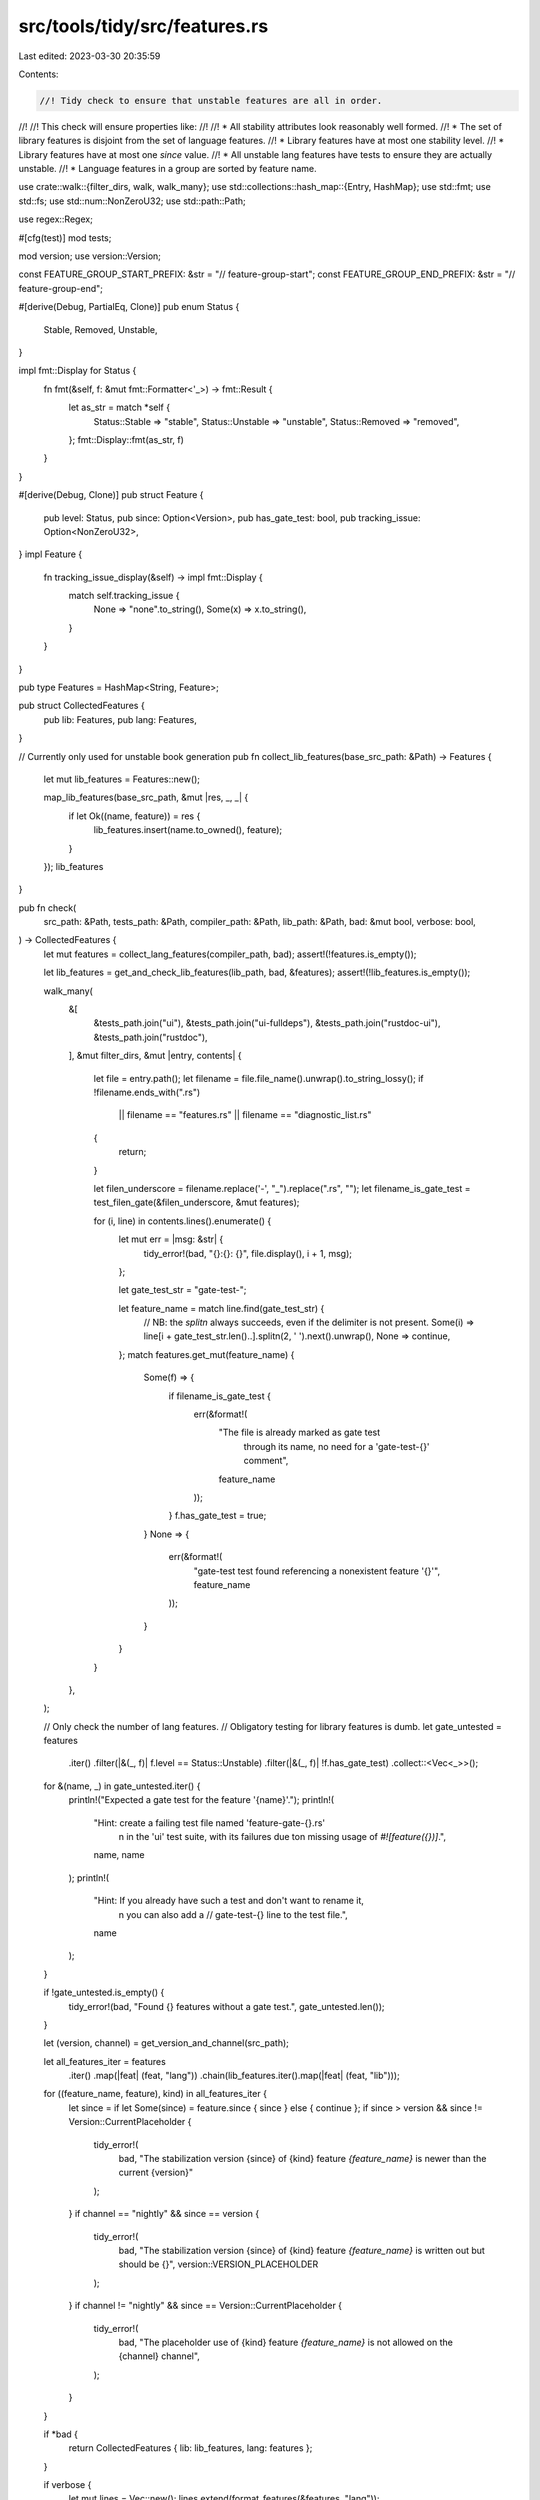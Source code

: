 src/tools/tidy/src/features.rs
==============================

Last edited: 2023-03-30 20:35:59

Contents:

.. code-block:: rs

    //! Tidy check to ensure that unstable features are all in order.
//!
//! This check will ensure properties like:
//!
//! * All stability attributes look reasonably well formed.
//! * The set of library features is disjoint from the set of language features.
//! * Library features have at most one stability level.
//! * Library features have at most one `since` value.
//! * All unstable lang features have tests to ensure they are actually unstable.
//! * Language features in a group are sorted by feature name.

use crate::walk::{filter_dirs, walk, walk_many};
use std::collections::hash_map::{Entry, HashMap};
use std::fmt;
use std::fs;
use std::num::NonZeroU32;
use std::path::Path;

use regex::Regex;

#[cfg(test)]
mod tests;

mod version;
use version::Version;

const FEATURE_GROUP_START_PREFIX: &str = "// feature-group-start";
const FEATURE_GROUP_END_PREFIX: &str = "// feature-group-end";

#[derive(Debug, PartialEq, Clone)]
pub enum Status {
    Stable,
    Removed,
    Unstable,
}

impl fmt::Display for Status {
    fn fmt(&self, f: &mut fmt::Formatter<'_>) -> fmt::Result {
        let as_str = match *self {
            Status::Stable => "stable",
            Status::Unstable => "unstable",
            Status::Removed => "removed",
        };
        fmt::Display::fmt(as_str, f)
    }
}

#[derive(Debug, Clone)]
pub struct Feature {
    pub level: Status,
    pub since: Option<Version>,
    pub has_gate_test: bool,
    pub tracking_issue: Option<NonZeroU32>,
}
impl Feature {
    fn tracking_issue_display(&self) -> impl fmt::Display {
        match self.tracking_issue {
            None => "none".to_string(),
            Some(x) => x.to_string(),
        }
    }
}

pub type Features = HashMap<String, Feature>;

pub struct CollectedFeatures {
    pub lib: Features,
    pub lang: Features,
}

// Currently only used for unstable book generation
pub fn collect_lib_features(base_src_path: &Path) -> Features {
    let mut lib_features = Features::new();

    map_lib_features(base_src_path, &mut |res, _, _| {
        if let Ok((name, feature)) = res {
            lib_features.insert(name.to_owned(), feature);
        }
    });
    lib_features
}

pub fn check(
    src_path: &Path,
    tests_path: &Path,
    compiler_path: &Path,
    lib_path: &Path,
    bad: &mut bool,
    verbose: bool,
) -> CollectedFeatures {
    let mut features = collect_lang_features(compiler_path, bad);
    assert!(!features.is_empty());

    let lib_features = get_and_check_lib_features(lib_path, bad, &features);
    assert!(!lib_features.is_empty());

    walk_many(
        &[
            &tests_path.join("ui"),
            &tests_path.join("ui-fulldeps"),
            &tests_path.join("rustdoc-ui"),
            &tests_path.join("rustdoc"),
        ],
        &mut filter_dirs,
        &mut |entry, contents| {
            let file = entry.path();
            let filename = file.file_name().unwrap().to_string_lossy();
            if !filename.ends_with(".rs")
                || filename == "features.rs"
                || filename == "diagnostic_list.rs"
            {
                return;
            }

            let filen_underscore = filename.replace('-', "_").replace(".rs", "");
            let filename_is_gate_test = test_filen_gate(&filen_underscore, &mut features);

            for (i, line) in contents.lines().enumerate() {
                let mut err = |msg: &str| {
                    tidy_error!(bad, "{}:{}: {}", file.display(), i + 1, msg);
                };

                let gate_test_str = "gate-test-";

                let feature_name = match line.find(gate_test_str) {
                    // NB: the `splitn` always succeeds, even if the delimiter is not present.
                    Some(i) => line[i + gate_test_str.len()..].splitn(2, ' ').next().unwrap(),
                    None => continue,
                };
                match features.get_mut(feature_name) {
                    Some(f) => {
                        if filename_is_gate_test {
                            err(&format!(
                                "The file is already marked as gate test \
                                      through its name, no need for a \
                                      'gate-test-{}' comment",
                                feature_name
                            ));
                        }
                        f.has_gate_test = true;
                    }
                    None => {
                        err(&format!(
                            "gate-test test found referencing a nonexistent feature '{}'",
                            feature_name
                        ));
                    }
                }
            }
        },
    );

    // Only check the number of lang features.
    // Obligatory testing for library features is dumb.
    let gate_untested = features
        .iter()
        .filter(|&(_, f)| f.level == Status::Unstable)
        .filter(|&(_, f)| !f.has_gate_test)
        .collect::<Vec<_>>();

    for &(name, _) in gate_untested.iter() {
        println!("Expected a gate test for the feature '{name}'.");
        println!(
            "Hint: create a failing test file named 'feature-gate-{}.rs'\
                \n      in the 'ui' test suite, with its failures due to\
                \n      missing usage of `#![feature({})]`.",
            name, name
        );
        println!(
            "Hint: If you already have such a test and don't want to rename it,\
                \n      you can also add a // gate-test-{} line to the test file.",
            name
        );
    }

    if !gate_untested.is_empty() {
        tidy_error!(bad, "Found {} features without a gate test.", gate_untested.len());
    }

    let (version, channel) = get_version_and_channel(src_path);

    let all_features_iter = features
        .iter()
        .map(|feat| (feat, "lang"))
        .chain(lib_features.iter().map(|feat| (feat, "lib")));
    for ((feature_name, feature), kind) in all_features_iter {
        let since = if let Some(since) = feature.since { since } else { continue };
        if since > version && since != Version::CurrentPlaceholder {
            tidy_error!(
                bad,
                "The stabilization version {since} of {kind} feature `{feature_name}` is newer than the current {version}"
            );
        }
        if channel == "nightly" && since == version {
            tidy_error!(
                bad,
                "The stabilization version {since} of {kind} feature `{feature_name}` is written out but should be {}",
                version::VERSION_PLACEHOLDER
            );
        }
        if channel != "nightly" && since == Version::CurrentPlaceholder {
            tidy_error!(
                bad,
                "The placeholder use of {kind} feature `{feature_name}` is not allowed on the {channel} channel",
            );
        }
    }

    if *bad {
        return CollectedFeatures { lib: lib_features, lang: features };
    }

    if verbose {
        let mut lines = Vec::new();
        lines.extend(format_features(&features, "lang"));
        lines.extend(format_features(&lib_features, "lib"));

        lines.sort();
        for line in lines {
            println!("* {line}");
        }
    } else {
        println!("* {} features", features.len());
    }

    CollectedFeatures { lib: lib_features, lang: features }
}

fn get_version_and_channel(src_path: &Path) -> (Version, String) {
    let version_str = t!(std::fs::read_to_string(src_path.join("version")));
    let version_str = version_str.trim();
    let version = t!(std::str::FromStr::from_str(&version_str).map_err(|e| format!("{e:?}")));
    let channel_str = t!(std::fs::read_to_string(src_path.join("ci").join("channel")));
    (version, channel_str.trim().to_owned())
}

fn format_features<'a>(
    features: &'a Features,
    family: &'a str,
) -> impl Iterator<Item = String> + 'a {
    features.iter().map(move |(name, feature)| {
        format!(
            "{:<32} {:<8} {:<12} {:<8}",
            name,
            family,
            feature.level,
            feature.since.map_or("None".to_owned(), |since| since.to_string())
        )
    })
}

fn find_attr_val<'a>(line: &'a str, attr: &str) -> Option<&'a str> {
    lazy_static::lazy_static! {
        static ref ISSUE: Regex = Regex::new(r#"issue\s*=\s*"([^"]*)""#).unwrap();
        static ref FEATURE: Regex = Regex::new(r#"feature\s*=\s*"([^"]*)""#).unwrap();
        static ref SINCE: Regex = Regex::new(r#"since\s*=\s*"([^"]*)""#).unwrap();
    }

    let r = match attr {
        "issue" => &*ISSUE,
        "feature" => &*FEATURE,
        "since" => &*SINCE,
        _ => unimplemented!("{attr} not handled"),
    };

    r.captures(line).and_then(|c| c.get(1)).map(|m| m.as_str())
}

fn test_filen_gate(filen_underscore: &str, features: &mut Features) -> bool {
    let prefix = "feature_gate_";
    if filen_underscore.starts_with(prefix) {
        for (n, f) in features.iter_mut() {
            // Equivalent to filen_underscore == format!("feature_gate_{n}")
            if &filen_underscore[prefix.len()..] == n {
                f.has_gate_test = true;
                return true;
            }
        }
    }
    false
}

pub fn collect_lang_features(base_compiler_path: &Path, bad: &mut bool) -> Features {
    let mut features = Features::new();
    collect_lang_features_in(&mut features, base_compiler_path, "active.rs", bad);
    collect_lang_features_in(&mut features, base_compiler_path, "accepted.rs", bad);
    collect_lang_features_in(&mut features, base_compiler_path, "removed.rs", bad);
    features
}

fn collect_lang_features_in(features: &mut Features, base: &Path, file: &str, bad: &mut bool) {
    let path = base.join("rustc_feature").join("src").join(file);
    let contents = t!(fs::read_to_string(&path));

    // We allow rustc-internal features to omit a tracking issue.
    // To make tidy accept omitting a tracking issue, group the list of features
    // without one inside `// no-tracking-issue` and `// no-tracking-issue-end`.
    let mut next_feature_omits_tracking_issue = false;

    let mut in_feature_group = false;
    let mut prev_names = vec![];

    let lines = contents.lines().zip(1..);
    for (line, line_number) in lines {
        let line = line.trim();

        // Within -start and -end, the tracking issue can be omitted.
        match line {
            "// no-tracking-issue-start" => {
                next_feature_omits_tracking_issue = true;
                continue;
            }
            "// no-tracking-issue-end" => {
                next_feature_omits_tracking_issue = false;
                continue;
            }
            _ => {}
        }

        if line.starts_with(FEATURE_GROUP_START_PREFIX) {
            if in_feature_group {
                tidy_error!(
                    bad,
                    "{}:{}: \
                        new feature group is started without ending the previous one",
                    path.display(),
                    line_number,
                );
            }

            in_feature_group = true;
            prev_names = vec![];
            continue;
        } else if line.starts_with(FEATURE_GROUP_END_PREFIX) {
            in_feature_group = false;
            prev_names = vec![];
            continue;
        }

        let mut parts = line.split(',');
        let level = match parts.next().map(|l| l.trim().trim_start_matches('(')) {
            Some("active") => Status::Unstable,
            Some("incomplete") => Status::Unstable,
            Some("removed") => Status::Removed,
            Some("accepted") => Status::Stable,
            _ => continue,
        };
        let name = parts.next().unwrap().trim();

        let since_str = parts.next().unwrap().trim().trim_matches('"');
        let since = match since_str.parse() {
            Ok(since) => Some(since),
            Err(err) => {
                tidy_error!(
                    bad,
                    "{}:{}: failed to parse since: {} ({:?})",
                    path.display(),
                    line_number,
                    since_str,
                    err,
                );
                None
            }
        };
        if in_feature_group {
            if prev_names.last() > Some(&name) {
                // This assumes the user adds the feature name at the end of the list, as we're
                // not looking ahead.
                let correct_index = match prev_names.binary_search(&name) {
                    Ok(_) => {
                        // This only occurs when the feature name has already been declared.
                        tidy_error!(
                            bad,
                            "{}:{}: duplicate feature {}",
                            path.display(),
                            line_number,
                            name,
                        );
                        // skip any additional checks for this line
                        continue;
                    }
                    Err(index) => index,
                };

                let correct_placement = if correct_index == 0 {
                    "at the beginning of the feature group".to_owned()
                } else if correct_index == prev_names.len() {
                    // I don't believe this is reachable given the above assumption, but it
                    // doesn't hurt to be safe.
                    "at the end of the feature group".to_owned()
                } else {
                    format!(
                        "between {} and {}",
                        prev_names[correct_index - 1],
                        prev_names[correct_index],
                    )
                };

                tidy_error!(
                    bad,
                    "{}:{}: feature {} is not sorted by feature name (should be {})",
                    path.display(),
                    line_number,
                    name,
                    correct_placement,
                );
            }
            prev_names.push(name);
        }

        let issue_str = parts.next().unwrap().trim();
        let tracking_issue = if issue_str.starts_with("None") {
            if level == Status::Unstable && !next_feature_omits_tracking_issue {
                tidy_error!(
                    bad,
                    "{}:{}: no tracking issue for feature {}",
                    path.display(),
                    line_number,
                    name,
                );
            }
            None
        } else {
            let s = issue_str.split('(').nth(1).unwrap().split(')').next().unwrap();
            Some(s.parse().unwrap())
        };
        match features.entry(name.to_owned()) {
            Entry::Occupied(e) => {
                tidy_error!(
                    bad,
                    "{}:{} feature {name} already specified with status '{}'",
                    path.display(),
                    line_number,
                    e.get().level,
                );
            }
            Entry::Vacant(e) => {
                e.insert(Feature { level, since, has_gate_test: false, tracking_issue });
            }
        }
    }
}

fn get_and_check_lib_features(
    base_src_path: &Path,
    bad: &mut bool,
    lang_features: &Features,
) -> Features {
    let mut lib_features = Features::new();
    map_lib_features(base_src_path, &mut |res, file, line| match res {
        Ok((name, f)) => {
            let mut check_features = |f: &Feature, list: &Features, display: &str| {
                if let Some(ref s) = list.get(name) {
                    if f.tracking_issue != s.tracking_issue && f.level != Status::Stable {
                        tidy_error!(
                            bad,
                            "{}:{}: `issue` \"{}\" mismatches the {} `issue` of \"{}\"",
                            file.display(),
                            line,
                            f.tracking_issue_display(),
                            display,
                            s.tracking_issue_display(),
                        );
                    }
                }
            };
            check_features(&f, &lang_features, "corresponding lang feature");
            check_features(&f, &lib_features, "previous");
            lib_features.insert(name.to_owned(), f);
        }
        Err(msg) => {
            tidy_error!(bad, "{}:{}: {}", file.display(), line, msg);
        }
    });
    lib_features
}

fn map_lib_features(
    base_src_path: &Path,
    mf: &mut dyn FnMut(Result<(&str, Feature), &str>, &Path, usize),
) {
    walk(
        base_src_path,
        &mut |path| filter_dirs(path) || path.ends_with("tests"),
        &mut |entry, contents| {
            let file = entry.path();
            let filename = file.file_name().unwrap().to_string_lossy();
            if !filename.ends_with(".rs")
                || filename == "features.rs"
                || filename == "diagnostic_list.rs"
                || filename == "error_codes.rs"
            {
                return;
            }

            // This is an early exit -- all the attributes we're concerned with must contain this:
            // * rustc_const_unstable(
            // * unstable(
            // * stable(
            if !contents.contains("stable(") {
                return;
            }

            let handle_issue_none = |s| match s {
                "none" => None,
                issue => {
                    let n = issue.parse().expect("issue number is not a valid integer");
                    assert_ne!(n, 0, "\"none\" should be used when there is no issue, not \"0\"");
                    NonZeroU32::new(n)
                }
            };
            let mut becoming_feature: Option<(&str, Feature)> = None;
            let mut iter_lines = contents.lines().enumerate().peekable();
            while let Some((i, line)) = iter_lines.next() {
                macro_rules! err {
                    ($msg:expr) => {{
                        mf(Err($msg), file, i + 1);
                        continue;
                    }};
                }

                lazy_static::lazy_static! {
                    static ref COMMENT_LINE: Regex = Regex::new(r"^\s*//").unwrap();
                }
                // exclude commented out lines
                if COMMENT_LINE.is_match(line) {
                    continue;
                }

                if let Some((ref name, ref mut f)) = becoming_feature {
                    if f.tracking_issue.is_none() {
                        f.tracking_issue = find_attr_val(line, "issue").and_then(handle_issue_none);
                    }
                    if line.ends_with(']') {
                        mf(Ok((name, f.clone())), file, i + 1);
                    } else if !line.ends_with(',') && !line.ends_with('\\') && !line.ends_with('"')
                    {
                        // We need to bail here because we might have missed the
                        // end of a stability attribute above because the ']'
                        // might not have been at the end of the line.
                        // We could then get into the very unfortunate situation that
                        // we continue parsing the file assuming the current stability
                        // attribute has not ended, and ignoring possible feature
                        // attributes in the process.
                        err!("malformed stability attribute");
                    } else {
                        continue;
                    }
                }
                becoming_feature = None;
                if line.contains("rustc_const_unstable(") {
                    // `const fn` features are handled specially.
                    let feature_name = match find_attr_val(line, "feature").or_else(|| {
                        iter_lines.peek().and_then(|next| find_attr_val(next.1, "feature"))
                    }) {
                        Some(name) => name,
                        None => err!("malformed stability attribute: missing `feature` key"),
                    };
                    let feature = Feature {
                        level: Status::Unstable,
                        since: None,
                        has_gate_test: false,
                        tracking_issue: find_attr_val(line, "issue").and_then(handle_issue_none),
                    };
                    mf(Ok((feature_name, feature)), file, i + 1);
                    continue;
                }
                let level = if line.contains("[unstable(") {
                    Status::Unstable
                } else if line.contains("[stable(") {
                    Status::Stable
                } else {
                    continue;
                };
                let feature_name = match find_attr_val(line, "feature")
                    .or_else(|| iter_lines.peek().and_then(|next| find_attr_val(next.1, "feature")))
                {
                    Some(name) => name,
                    None => err!("malformed stability attribute: missing `feature` key"),
                };
                let since = match find_attr_val(line, "since").map(|x| x.parse()) {
                    Some(Ok(since)) => Some(since),
                    Some(Err(_err)) => {
                        err!("malformed stability attribute: can't parse `since` key");
                    }
                    None if level == Status::Stable => {
                        err!("malformed stability attribute: missing the `since` key");
                    }
                    None => None,
                };
                let tracking_issue = find_attr_val(line, "issue").and_then(handle_issue_none);

                let feature = Feature { level, since, has_gate_test: false, tracking_issue };
                if line.contains(']') {
                    mf(Ok((feature_name, feature)), file, i + 1);
                } else {
                    becoming_feature = Some((feature_name, feature));
                }
            }
        },
    );
}


